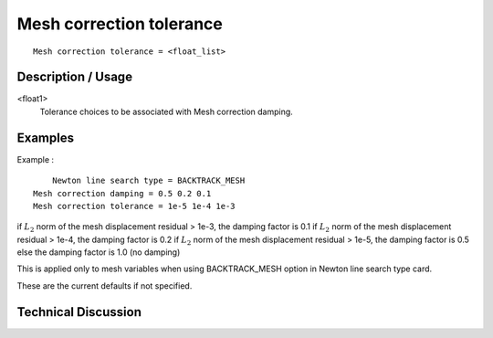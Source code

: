 *************************
Mesh correction tolerance
*************************

::

	Mesh correction tolerance = <float_list>

-----------------------
Description / Usage
-----------------------

<float1>
   Tolerance choices to be associated with Mesh correction damping.

------------
Examples
------------


Example :
::

	Newton line search type = BACKTRACK_MESH
    Mesh correction damping = 0.5 0.2 0.1
    Mesh correction tolerance = 1e-5 1e-4 1e-3

if :math:`L_2` norm of the mesh displacement residual > 1e-3, the damping factor is 0.1
if :math:`L_2` norm of the mesh displacement residual > 1e-4, the damping factor is 0.2
if :math:`L_2` norm of the mesh displacement residual > 1e-5, the damping factor is 0.5
else the damping factor is 1.0 (no damping)

This is applied only to mesh variables when using BACKTRACK_MESH option in Newton line search type card.

These are the current defaults if not specified.

-------------------------
Technical Discussion
-------------------------